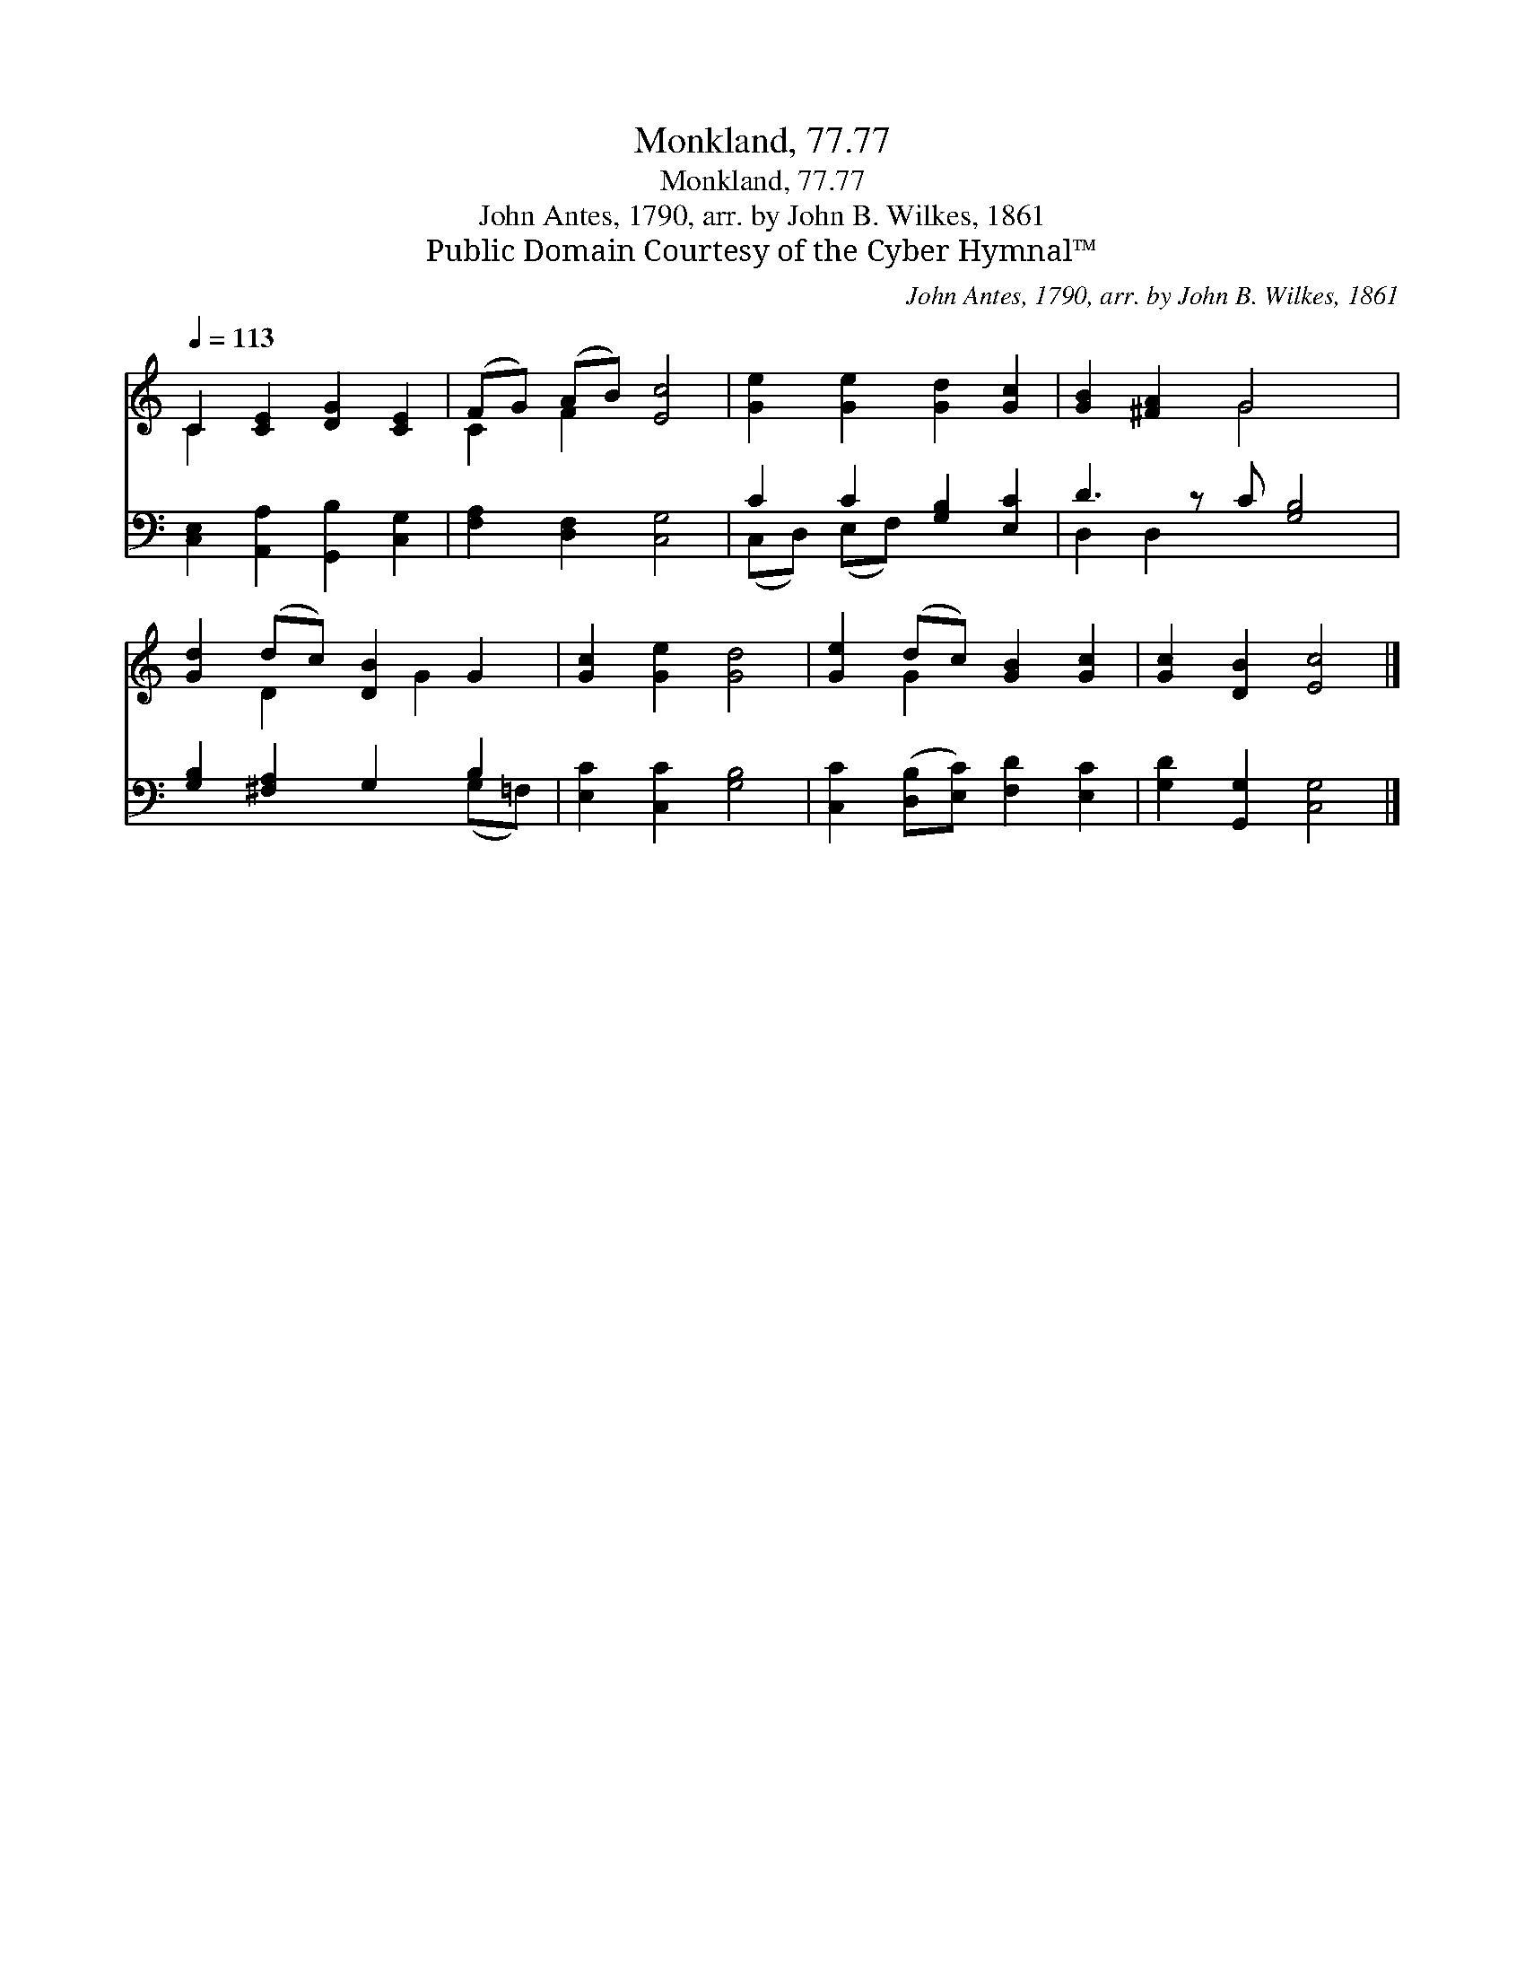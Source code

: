 X:1
T:Monkland, 77.77
T:Monkland, 77.77
T:John Antes, 1790, arr. by John B. Wilkes, 1861
T:Public Domain Courtesy of the Cyber Hymnal™
C:John Antes, 1790, arr. by John B. Wilkes, 1861
Z:Public Domain
Z:Courtesy of the Cyber Hymnal™
%%score ( 1 2 ) ( 3 4 )
L:1/8
Q:1/4=113
M:none
K:C
V:1 treble 
V:2 treble 
V:3 bass 
V:4 bass 
V:1
 C2 [CE]2 [DG]2 [CE]2 | (FG) (AB) [Ec]4 | [Ge]2 [Ge]2 [Gd]2 [Gc]2 | [GB]2 [^FA]2 G4 x | %4
 [Gd]2 (dc) [DB]2 G2 | [Gc]2 [Ge]2 [Gd]4 | [Ge]2 (dc) [GB]2 [Gc]2 | [Gc]2 [DB]2 [Ec]4 |] %8
V:2
 C2 x6 | C2 F2 x4 | x8 | x4 G4 x | x2 D2 x G2 x | x8 | x2 G2 x4 | x8 |] %8
V:3
 [C,E,]2 [A,,A,]2 [G,,B,]2 [C,G,]2 | [F,A,]2 [D,F,]2 [C,G,]4 | C2 C2 [G,B,]2 [E,C]2 | %3
 D3 z C [G,B,]4 | [G,B,]2 [^F,A,]2 G,2 B,2 | [E,C]2 [C,C]2 [G,B,]4 | %6
 [C,C]2 ([D,B,][E,C]) [F,D]2 [E,C]2 | [G,D]2 [G,,G,]2 [C,G,]4 |] %8
V:4
 x8 | x8 | (C,D,) (E,F,) x4 | D,2 D,2 x5 | x6 (G,=F,) | x8 | x8 | x8 |] %8

